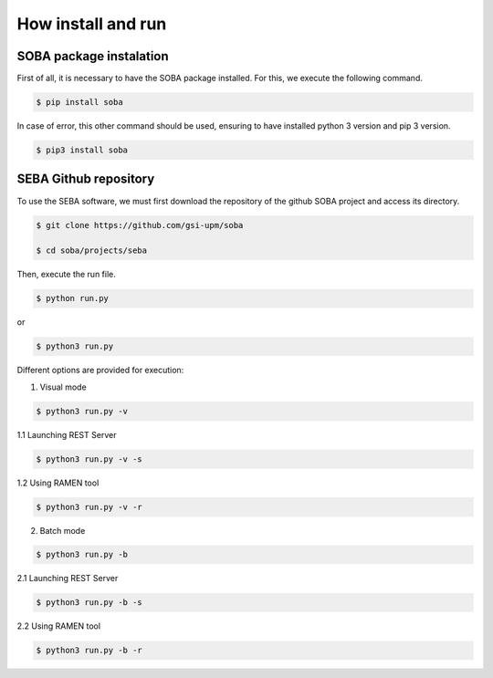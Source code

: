 How install and run
===================

SOBA package instalation
------------------------

First of all, it is necessary to have the SOBA package installed. For this, we execute the following command.

.. code:: bash

        $ pip install soba

In case of error, this other command should be used, ensuring to have installed python 3 version and pip 3 version.

.. code:: bash

        $ pip3 install soba

SEBA Github repository
----------------------

To use the SEBA software, we must first download the repository of the github SOBA project and access its directory.

.. code:: bash

        $ git clone https://github.com/gsi-upm/soba

        $ cd soba/projects/seba

Then, execute the run file. 

.. code:: bash

        $ python run.py

or

.. code:: bash

        $ python3 run.py

Different options are provided for execution:
	
1. Visual mode

.. code:: bash

        $ python3 run.py -v

1.1 Launching REST Server

.. code:: bash

        $ python3 run.py -v -s

1.2 Using RAMEN tool

.. code:: bash

        $ python3 run.py -v -r

2. Batch mode

.. code:: bash

        $ python3 run.py -b

2.1 Launching REST Server

.. code:: bash

        $ python3 run.py -b -s

2.2 Using RAMEN tool

.. code:: bash

        $ python3 run.py -b -r
